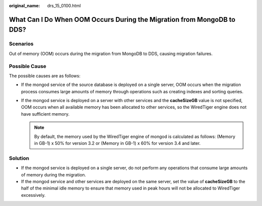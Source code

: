 :original_name: drs_15_0100.html

.. _drs_15_0100:

What Can I Do When OOM Occurs During the Migration from MongoDB to DDS?
=======================================================================

Scenarios
---------

Out of memory (OOM) occurs during the migration from MongoDB to DDS, causing migration failures.

Possible Cause
--------------

The possible causes are as follows:

-  If the mongod service of the source database is deployed on a single server, OOM occurs when the migration process consumes large amounts of memory through operations such as creating indexes and sorting queries.
-  If the mongod service is deployed on a server with other services and the **cacheSizeGB** value is not specified, OOM occurs when all available memory has been allocated to other services, so the WiredTiger engine does not have sufficient memory.

   .. note::

      By default, the memory used by the WiredTiger engine of mongod is calculated as follows: (Memory in GB-1) x 50% for version 3.2 or (Memory in GB-1) x 60% for version 3.4 and later.

Solution
--------

-  If the mongod service is deployed on a single server, do not perform any operations that consume large amounts of memory during the migration.
-  If the mongod service and other services are deployed on the same server, set the value of **cacheSizeGB** to the half of the minimal idle memory to ensure that memory used in peak hours will not be allocated to WiredTiger excessively.
